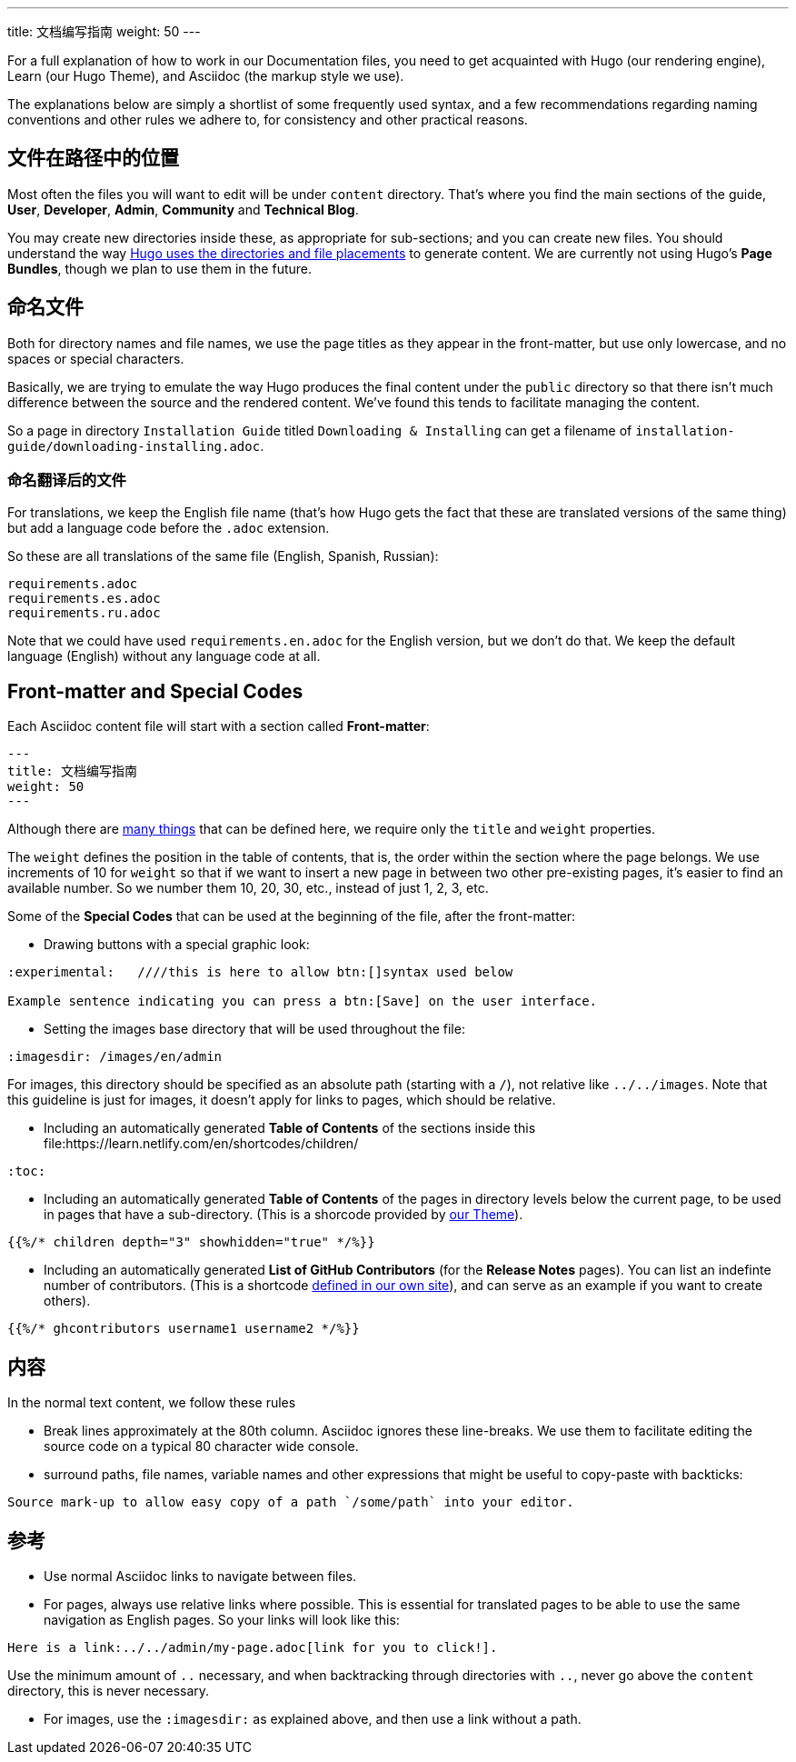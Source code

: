 ---
title: 文档编写指南
weight: 50
---

:toc:

For a full explanation of how to work in our Documentation files, you need to get acquainted 
with Hugo (our rendering engine), Learn (our Hugo Theme), and Asciidoc (the markup style we use).

The explanations below are simply a shortlist of some frequently used syntax, and a few recommendations
regarding naming conventions and other rules we adhere to, for consistency and other practical reasons.

== 文件在路径中的位置

Most often the files you will want to edit will be under `content` directory. That's where you find the 
main sections of the guide, *User*, *Developer*, *Admin*, *Community* and *Technical Blog*.

You may create new directories inside these, as appropriate for sub-sections; and you can create new files. 
You should understand the way link:https://gohugo.io/content-management/organization/[Hugo uses 
the directories and file placements] to generate content. We are currently not using Hugo's *Page Bundles*, 
though we plan to use them in the future.

== 命名文件

Both for directory names and file names, we use the page titles as they appear in the front-matter, 
but use only lowercase, and no spaces or special characters. 

Basically, we are trying to emulate the way Hugo produces the final content under the `public` directory so that there
isn't much difference between the source and the rendered content. We've found this tends to facilitate 
managing the content.

So a page in directory `Installation Guide` titled `Downloading & Installing` can get a filename 
of `installation-guide/downloading-installing.adoc`.

=== 命名翻译后的文件

For translations, we keep the English file name (that's how Hugo gets the fact that these are 
translated versions of the same thing) but add a language code before the `.adoc` extension.

So these are all translations of the same file (English, Spanish, Russian):

```
requirements.adoc
requirements.es.adoc
requirements.ru.adoc
```
Note that we could have used `requirements.en.adoc` for the English version, but we don't do that. 
We keep the default language (English) without any language code at all.

== Front-matter and Special Codes

Each Asciidoc content file will start with a section called *Front-matter*:

```
---
title: 文档编写指南
weight: 50
---
```
Although there are link:https://gohugo.io/content-management/front-matter/[many things] that can 
be defined here, we require only the `title` and `weight` properties. 

The `weight` defines the position in the table of contents, that is, the order within the section where 
the page belongs. We use increments of 10 for `weight` so that if we want to insert a new page in between 
two other pre-existing pages, it's easier to find an available number. So we number them 10, 20, 30, etc.,
instead of just 1, 2, 3, etc.

Some of the *Special Codes* that can be used at the beginning of the file, after the front-matter:

- Drawing buttons with a special graphic look:
```
:experimental:   ////this is here to allow btn:[]syntax used below 

Example sentence indicating you can press a btn:[Save] on the user interface.
```

- Setting the images base directory that will be used throughout the file:
```
:imagesdir: /images/en/admin
```
For images, this directory should be specified as an absolute path (starting 
with a `/`), not relative like `../../images`. Note that this guideline is just for images, 
it doesn't apply for links to pages, which should be relative.

- Including an automatically generated *Table of Contents* of the sections inside this file:https://learn.netlify.com/en/shortcodes/children/
```
:toc:
```
- Including an automatically generated *Table of Contents* of the pages in directory levels below the current page, 
to be used in pages that have a sub-directory. (This is a shorcode provided by link:https://learn.netlify.com/en/shortcodes/children/[our Theme^]).

```
{{%/* children depth="3" showhidden="true" */%}}
```
- Including an automatically generated *List of GitHub Contributors* (for the *Release Notes* pages). You can 
list an indefinte number of contributors. (This is a shortcode 
link:https://github.com/salesagility/SuiteDocs/blob/master/layouts/shortcodes/ghcontributors.html[defined in our own site^]), 
and can serve as an example if you want to create others).
```
{{%/* ghcontributors username1 username2 */%}}
```

== 内容

In the normal text content, we follow these rules

- Break lines approximately at the 80th column. Asciidoc ignores these line-breaks. We use them to facilitate 
editing the source code on a typical 80 character wide console.

- surround paths, file names, variable names and other expressions that might be useful to copy-paste 
with backticks:
 
```text
Source mark-up to allow easy copy of a path `/some/path` into your editor.
```

== 参考

- Use normal Asciidoc links to navigate between files. 

- For pages, always use relative links where possible. This is essential for translated pages to be able to use
the same navigation as English pages. So your links will look like this:

```text
Here is a link:../../admin/my-page.adoc[link for you to click!].
```
Use the minimum amount of `..` necessary, and when backtracking through directories with `..`, 
never go above the `content` directory, this is never necessary.

- For images, use the `:imagesdir:` as explained above, and then use a link without a path.
